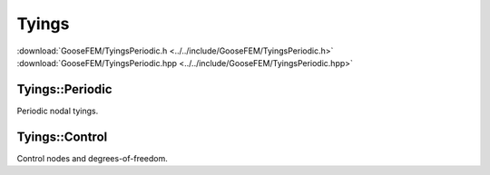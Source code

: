 .. _Tyings:

******
Tyings
******

| :download:`GooseFEM/TyingsPeriodic.h <../../include/GooseFEM/TyingsPeriodic.h>`
| :download:`GooseFEM/TyingsPeriodic.hpp <../../include/GooseFEM/TyingsPeriodic.hpp>`

Tyings::Periodic
================

Periodic nodal tyings.

.. todo::

  Complete.

Tyings::Control
===============

Control nodes and degrees-of-freedom.

.. todo::

  Complete.
